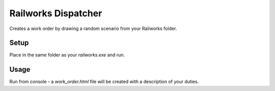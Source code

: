 Railworks Dispatcher
====================

Creates a work order by drawing a random scenario from your Railworks folder.

Setup
-----

Place in the same folder as your `railworks.exe` and run.

Usage
-----

Run from console - a `work_order.html` file will be created with a description of your duties.
